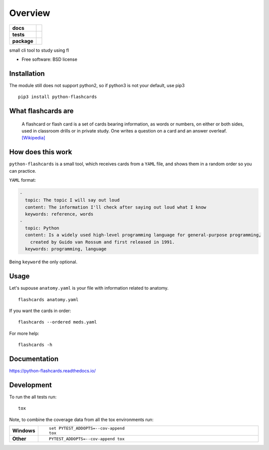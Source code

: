 ========
Overview
========

.. start-badges

.. list-table::
    :stub-columns: 1

    * - docs
      - |docs|
    * - tests
      - | |travis|
        | |codecov|
    * - package
      - | |version| |wheel| |supported-versions| |supported-implementations|
        | |commits-since|

.. |docs| image:: https://readthedocs.org/projects/python-flashcards/badge/?style=flat
    :target: https://readthedocs.org/projects/python-flashcards
    :alt: Documentation Status

.. |travis| image:: https://travis-ci.org/Woile/flashcards.svg?branch=master
    :alt: Travis-CI Build Status
    :target: https://travis-ci.org/Woile/flashcards

.. |codecov| image:: https://codecov.io/github/Woile/flashcards/coverage.svg?branch=master
    :alt: Coverage Status
    :target: https://codecov.io/github/Woile/flashcards

.. |version| image:: https://img.shields.io/pypi/v/flashcards.svg
    :alt: PyPI Package latest release
    :target: https://pypi.python.org/pypi/flashcards

.. |commits-since| image:: https://img.shields.io/github/commits-since/woile/flashcards/v0.1.0.svg
    :alt: Commits since latest release
    :target: https://github.com/woile/flashcards/compare/v0.1.0...master

.. |wheel| image:: https://img.shields.io/pypi/wheel/flashcards.svg
    :alt: PyPI Wheel
    :target: https://pypi.python.org/pypi/flashcards

.. |supported-versions| image:: https://img.shields.io/pypi/pyversions/python-flashcards.svg
    :alt: Supported versions
    :target: https://pypi.python.org/pypi/python-flashcards

.. |supported-implementations| image:: https://img.shields.io/pypi/implementation/python-flashcards.svg
    :alt: Supported implementations
    :target: https://pypi.python.org/pypi/python-flashcards


.. end-badges

small cli tool to study using fl

* Free software: BSD license


.. image:: docs/out.gif


Installation
============

The module still does not support python2, so if python3 is not your default, use pip3

::

    pip3 install python-flashcards

What flashcards are
===================

  A flashcard or flash card is a set of cards bearing information, as words or numbers, on either or both sides, used in classroom drills or in private study. One writes a question on a card and an answer overleaf. `[Wikipedia] <https://en.wikipedia.org/wiki/Flashcard>`_

How does this work
==================

``python-flashcards`` is a small tool, which receives cards from a ``YAML`` file, and shows them in a random order so you can practice.

``YAML`` format:

.. code-block:: yaml

  -
    topic: The topic I will say out loud
    content: The information I'll check after saying out loud what I know
    keywords: reference, words
  -
    topic: Python
    content: Is a widely used high-level programming language for general-purpose programming,
      created by Guido van Rossum and first released in 1991.
    keywords: programming, language


Being ``keyword`` the only optional.

Usage
=====

Let's supouse ``anatomy.yaml`` is your file with information related to anatomy.

::

    flashcards anatomy.yaml


If you want the cards in order:

::

    flashcards --ordered meds.yaml

For more help:

::

    flashcards -h


Documentation
=============

https://python-flashcards.readthedocs.io/

Development
===========

To run the all tests run::

    tox

Note, to combine the coverage data from all the tox environments run:

.. list-table::
    :widths: 10 90
    :stub-columns: 1

    - - Windows
      - ::

            set PYTEST_ADDOPTS=--cov-append
            tox

    - - Other
      - ::

            PYTEST_ADDOPTS=--cov-append tox
